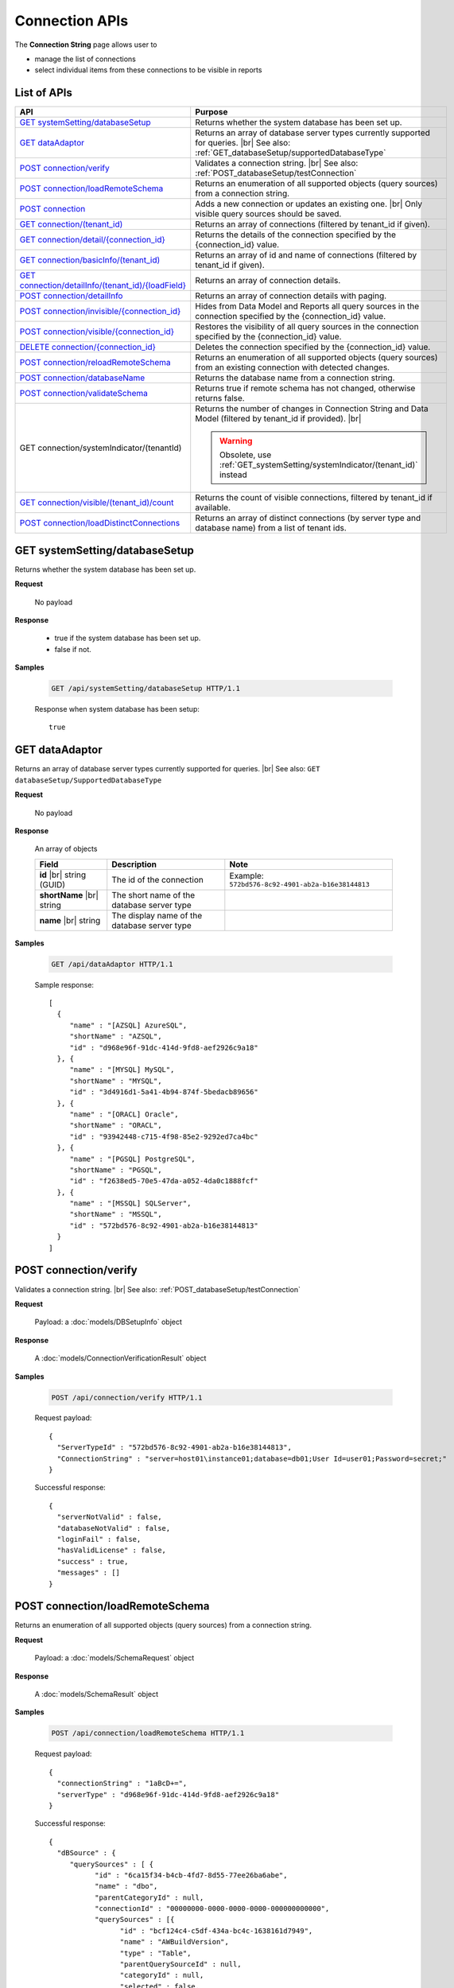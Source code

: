 

============================
Connection APIs
============================

The **Connection String** page allows user to

* manage the list of connections
* select individual items from these connections to be visible in reports

List of APIs
------------

.. list-table::
   :class: apitable
   :widths: 35 65
   :header-rows: 1

   * - API
     - Purpose
   * - `GET systemSetting/databaseSetup`_
     - Returns whether the system database has been set up.
   * - `GET dataAdaptor`_
     - Returns an array of database server types currently supported for queries. |br|
       See also: :ref:`GET_databaseSetup/supportedDatabaseType`
   * - `POST connection/verify`_
     - Validates a connection string. |br|
       See also: :ref:`POST_databaseSetup/testConnection`
   * - `POST connection/loadRemoteSchema`_
     - Returns an enumeration of all supported objects (query sources) from a connection string.
   * - `POST connection`_
     - Adds a new connection or updates an existing one. |br|
       Only visible query sources should be saved.
   * - `GET connection/(tenant_id)`_
     - Returns an array of connections (filtered by tenant_id if given).
   * - `GET connection/detail/{connection_id}`_
     - Returns the details of the connection specified by the {connection_id} value.
   * - `GET connection/basicInfo/(tenant_id)`_
     - Returns an array of id and name of connections (filtered by tenant_id if given).
   * - `GET connection/detailInfo/(tenant_id)/{loadField}`_
     - Returns an array of connection details.
   * - `POST connection/detailInfo`_
     - Returns an array of connection details with paging.
   * - `POST connection/invisible/{connection_id}`_
     - Hides from Data Model and Reports all query sources in the connection specified by the {connection_id} value.
   * - `POST connection/visible/{connection_id}`_
     - Restores the visibility of all query sources in the connection specified by the {connection_id} value.
   * - `DELETE connection/{connection_id}`_
     - Deletes the connection specified by the {connection_id} value.
   * - `POST connection/reloadRemoteSchema`_
     - Returns an enumeration of all supported objects (query sources) from an existing connection with detected changes.
   * - `POST connection/databaseName`_
     - Returns the database name from a connection string.
   * - `POST connection/validateSchema`_
     - Returns true if remote schema has not changed, otherwise returns false.
   * - GET connection/systemIndicator/(tenantId)
     - Returns the number of changes in Connection String and Data Model (filtered by tenant_id if provided). |br|
     
       .. warning::
          
          Obsolete, use :ref:`GET_systemSetting/systemIndicator/(tenant_id)` instead
   * - `GET connection/visible/(tenant_id)/count`_
     - Returns the count of visible connections, filtered by tenant_id if available.
   * - `POST connection/loadDistinctConnections`_
     - Returns an array of distinct connections (by server type and database name) from a list of tenant ids.

GET systemSetting/databaseSetup
--------------------------------------------------------------

Returns whether the system database has been set up.

**Request**

    No payload

**Response**

    * true if the system database has been set up.
    * false if not.

**Samples**

   .. code-block:: http

      GET /api/systemSetting/databaseSetup HTTP/1.1

   Response when system database has been setup::

      true

.. _GET_dataAdaptor:

GET dataAdaptor
--------------------------------------------------------------

Returns an array of database server types currently supported for queries. |br|
See also: ``GET databaseSetup/SupportedDatabaseType``

**Request**

    No payload

**Response**

    An array of objects

    .. list-table::
       :header-rows: 1

       *  -  Field
          -  Description
          -  Note
       *  -  **id** |br|
             string (GUID)
          -  The id of the connection
          -  Example: ``572bd576-8c92-4901-ab2a-b16e38144813``
       *  -  **shortName** |br|
             string
          -  The short name of the database server type
          -
       *  -  **name** |br|
             string
          -  The display name of the database server type
          -

**Samples**

   .. code-block:: http

      GET /api/dataAdaptor HTTP/1.1

   Sample response::

      [
        {
           "name" : "[AZSQL] AzureSQL",
           "shortName" : "AZSQL",
           "id" : "d968e96f-91dc-414d-9fd8-aef2926c9a18"
        }, {
           "name" : "[MYSQL] MySQL",
           "shortName" : "MYSQL",
           "id" : "3d4916d1-5a41-4b94-874f-5bedacb89656"
        }, {
           "name" : "[ORACL] Oracle",
           "shortName" : "ORACL",
           "id" : "93942448-c715-4f98-85e2-9292ed7ca4bc"
        }, {
           "name" : "[PGSQL] PostgreSQL",
           "shortName" : "PGSQL",
           "id" : "f2638ed5-70e5-47da-a052-4da0c1888fcf"
        }, {
           "name" : "[MSSQL] SQLServer",
           "shortName" : "MSSQL",
           "id" : "572bd576-8c92-4901-ab2a-b16e38144813"
        }
      ]

.. _POST_connection/verify:

POST connection/verify
--------------------------------------------------------------

Validates a connection string. |br|
See also: :ref:`POST_databaseSetup/testConnection`

**Request**

    Payload: a :doc:`models/DBSetupInfo` object

**Response**

    A :doc:`models/ConnectionVerificationResult` object

**Samples**

   .. code-block:: http

      POST /api/connection/verify HTTP/1.1

   Request payload::

      {
        "ServerTypeId" : "572bd576-8c92-4901-ab2a-b16e38144813",
        "ConnectionString" : "server=host01\instance01;database=db01;User Id=user01;Password=secret;"
      }

   Successful response::

      {
        "serverNotValid" : false,
        "databaseNotValid" : false,
        "loginFail" : false,
        "hasValidLicense" : false,
        "success" : true,
        "messages" : []
      }

.. _POST_connection/loadRemoteSchema:

POST connection/loadRemoteSchema
--------------------------------------------------------------

Returns an enumeration of all supported objects (query sources) from a connection string.

**Request**

    Payload: a :doc:`models/SchemaRequest` object

**Response**

    A :doc:`models/SchemaResult` object

**Samples**

   .. code-block:: http

      POST /api/connection/loadRemoteSchema HTTP/1.1

   Request payload::

      {
        "connectionString" : "1aBcD+=",
        "serverType" : "d968e96f-91dc-414d-9fd8-aef2926c9a18"
      }

   Successful response::

      {
        "dBSource" : {
           "querySources" : [ {
                 "id" : "6ca15f34-b4cb-4fd7-8d55-77ee26ba6abe",
                 "name" : "dbo",
                 "parentCategoryId" : null,
                 "connectionId" : "00000000-0000-0000-0000-000000000000",
                 "querySources" : [{
                       "id" : "bcf124c4-c5df-434a-bc4c-1638161d7949",
                       "name" : "AWBuildVersion",
                       "type" : "Table",
                       "parentQuerySourceId" : null,
                       "categoryId" : null,
                       "selected" : false,
                       "connectionName" : null,
                       "childs" : null,
                       "dataSourceCategoryId" : null,
                       "dataSourceCategoryName" : null,
                       "alias" : null,
                       "querySourceFields" : [],
                       "querySourceCategory" : null,
                       "modified" : null,
                       "extendedProperties" : null,
                       "physicalChange" : 0,
                       "approval" : 0
                    }
                 ],
                 "childs" : null,
                 "connection" : null,
                 "physicalChange" : 0
              }
           ]
        },
        "differentConnectionAndSchema" : false,
        "success" : true,
        "messages" : null
      }

.. _POST_connection:

POST connection
--------------------------------------------------------------

Adds a new connection or updates an existing one. |br|
Only visible query sources should be saved. |br| |br|

The connection string will be validated before saving.

**Request**

    Payload: a :doc:`models/Connection` object

**Response**

    A :doc:`models/SaveConnectionStatus` object

**Samples**

   .. code-block:: http

      POST /api/connection HTTP/1.1

   Request payload for a new connection::

      {
        "id" : null,
        "name" : "db01",
        "serverType" : "572bd576-8c92-4901-ab2a-b16e38144813",
        "connectionString" : "server=izenda01\\DB_INSTANCE;database=db01;User Id=user01;Password=secret;",
        "visible" : true,
        "dBSource" : {
           "querySources" : []
        }
      }

   Sample response::

      {
        "success" : true,
        "connectionId" : "f5180bc0-7c07-48db-b672-e66a5adde027",
        "connectionErrors" : []
      }

GET connection/(tenant_id)
--------------------------------------------------------------

Returns an array of connections (filtered by tenant_id if given).

**Request**

    No payload

**Response**

    An array of :doc:`models/Connection` objects

    .. note::
      
      **dBSource** field is not populated in this API, use `GET connection/detail/{connection_id}`_ instead.

**Samples**

   .. code-block:: http

      GET /api/connection HTTP/1.1

   Sample response::

      [{
           "id" : "89e91284-6546-44d0-8de0-f8f666a590ea",
           "name" : "Northwind",
           "serverType" : "d968e96f-91dc-414d-9fd8-aef2926c9a18",
           "serverTypeName" : "AZSQL",
           "connectionString" : "1aBcD+==",
           "visible" : true,
           "deleted" : false,
           "relateToConnectionId" : null,
           "tenantId" : null,
           "dBSource" : null,
           "relationships" : null,
           "physicalChange" : 0
        }, {
           "id" : "2f7e216b-8637-49e2-8391-cea682e4c32f",
           "name" : "oAdventure",
           "serverType" : "d968e96f-91dc-414d-9fd8-aef2926c9a18",
           "serverTypeName" : "AZSQL",
           "connectionString" : "1aBcD+==",
           "visible" : true,
           "deleted" : false,
           "relateToConnectionId" : null,
           "tenantId" : null,
           "dBSource" : null,
           "relationships" : null,
           "physicalChange" : 0
        }
      ]

GET connection/detail/{connection_id}
--------------------------------------------------------------

Returns the details of the connection specified by the {connection_id} value.

These include the connection fields and the query sources inside.

**Request**

    No payload

**Response**

    A :doc:`models/ConnectionResult` object

**Samples**

   .. code-block:: http

      POST /api/connection/detail/2f7e216b-8637-49e2-8391-cea682e4c32f HTTP/1.1

   Sample response::

      {
        "connection" : {
           "id" : "2f7e216b-8637-49e2-8391-cea682e4c32f",
           "name" : "AdventureWorks",
           "serverType" : "d968e96f-91dc-414d-9fd8-aef2926c9a18",
           "serverTypeName" : null,
           "connectionString" : "1a2B+=",
           "visible" : true,
           "deleted" : false,
           "relateToConnectionId" : null,
           "tenantId" : null,
           "dbSource" : {
              "querySources" : [{
                    "id" : "588d7aa8-6ba0-4629-ab68-56b8e1009fc7",
                    "name" : "dbo",
                    "parentCategoryId" : null,
                    "connectionId" : "2f7e216b-8637-49e2-8391-cea682e4c32f",
                    "querySources" : [{
                          "id" : "38804b44-bf23-41c0-b498-6d4199b8e34d",
                          "name" : "AWBuildVersion",
                          "type" : "Table",
                          "parentQuerySourceId" : null,
                          "categoryId" : "588d7aa8-6ba0-4629-ab68-56b8e1009fc7",
                          "selected" : false,
                          "connectionName" : null,
                          "childs" : null,
                          "dataSourceCategoryId" : null,
                          "dataSourceCategoryName" : null,
                          "alias" : null,
                          "querySourceFields" : [],
                          "querySourceCategory" : null,
                          "modified" : "2016-03-21T05:27:59.553",
                          "extendedProperties" : null,
                          "physicalChange" : 0,
                          "approval" : 0
                       }
                    ],
                    "childs" : null,
                    "connection" : null,
                    "physicalChange" : 0
                 }
              ]
           },
           "relationships" : null,
           "physicalChange" : 0
        },
        "success" : true,
        "messages" : null
      }

.. _GET_connection/basicInfo/(tenant_id):

GET connection/basicInfo/(tenant_id)
--------------------------------------------------------------

Returns an array of id and name of connections (filtered by tenant_id if given).

**Request**

    No payload

**Response**

    .. list-table::
       :header-rows: 1

       *  -  Field
          -  Description
          -  Note
       *  -  **key** |br|
             string (GUID)
          -  The id of the connection
          -
       *  -  **value** |br|
             string
          -  The name of the connection
          -

**Samples**

   .. code-block:: http

      GET /api/connection/basicInfo HTTP/1.1

   Sample response::

      [{
         "key": "1a65445b-2779-4825-8c0b-2491eaa87a46",
         "value": "AdventureWorks2008R2"
      }, {
         "key": "dda3633e-659f-4e88-9955-4e20bded686c",
         "value": "Northwind"
      }]

GET connection/detailInfo/(tenant_id)/{loadField}
--------------------------------------------------------------

Returns an array of connection details.

**Request**

    No payload
    
    **loadField**:

    * true: return query source field data
    * false: do not return query source field data
    
    **Query String**:

    loadStoreProcSchema=boolean&loadInactiveConnections=boolean |br| &removeEmptyParent=boolean&defaultChecked=boolean

**Response**

    .. list-table::
       :header-rows: 1

       *  -  Field
          -  Description
          -  Note
       *  -  **hashCode** |br|
             string
          -  The hash code of the connections
          -
       *  -  **connections** |br|
             string
          -  An array of :doc:`models/Connection` objects
          -

**Samples**

   .. code-block:: http

      GET /api/connection/detailInfo/f6d1638a-df71-4f33-b2a8-a2510a7dbb40/true&loadStoreProcSchema=false HTTP/1.1

   Sample response::

      {
        "hashCode": "8d7b2626230999de7f6edb5c7ca",
        "connections": [
          {
            "id": "b6cff8c7-fd41-47a3-9a55-7b332344792c",
            "name": "Northwind",
            "serverTypeId": "572bd576-8c92-4901-ab2a-b16e38144813",
            "serverTypeName": "MSSQL",
            "connectionString": "123abc=",
            "visible": true,
            "deleted": false,
            "relateToConnectionId": null,
            "tenantId": "f6d1638a-df71-4f33-b2a8-a2510a7dbb40",
            "dbSource": {
              "querySources": [
                {
                 "id": "cc61e681-f6d1-4784-97c7-c387af2d8ff1",
                 "name": "dbo",
                 "parentCategoryId": null,
                 "connectionId": "b6cff8c7-fd41-47a3-9a55-7b332344792c",
                 "querySources": [
                    {
                      "realName": null,
                      "id": "0ad3e706-b775-411d-bcc5-acf615d9f4ce",
                      "name": "CustOrderHist",
                      "type": "Stored Procedure",
                      "parentQuerySourceId": null,
                      "categoryId": "cc61e681-f6d1-4784-97c7-c387af2d8ff1",
                      "selected": false,
                      "deleted": false,
                      "connectionId": "00000000-0000-0000-0000-000000000000",
                      "connectionName": null,
                      "childs": null,
                      "dataSourceCategoryId": null,
                      "dataSourceCategoryName": null,
                      "alias": null,
                      "querySourceFields": [
                        {
                          "name": "@CustomerID",
                          "alias": "",
                          "dataType": "nchar",
                          "izendaDataType": "Text",
                          "allowDistinct": false,
                          "visible": true,
                          "filterable": true,
                          "querySourceId": "0ad3e706-b775-411d-bcc5-acf615d9f4ce",
                          "parentId": null,
                          "expressionFields": [],
                          "filteredValue": "",
                          "type": 1,
                          "groupPosition": 0,
                          "position": 1,
                          "extendedProperties": null,
                          "physicalChange": -1,
                          "approval": 0,
                          "existed": false,
                          "matchedTenant": false,
                          "functionName": null,
                          "expression": null,
                          "fullName": null,
                          "calculatedTree": null,
                          "reportId": null,
                          "originalName": null,
                          "originalId": "00000000-0000-0000-0000-000000000000",
                          "isParameter": true,
                          "isCalculated": false,
                          "hasAggregatedFunction": false,
                          "querySource": null,
                          "querySourceName": null,
                          "categoryName": null,
                          "inaccessible": false,
                          "fullPath": null,
                          "id": "f8e8651b-64c7-454f-81c2-ca7a5866d4e5",
                          "state": 0,
                          "deleted": false,
                          "inserted": true,
                          "version": null,
                          "created": null,
                          "createdBy": "4e9fd487-56b6-4ee7-856a-1428ea4d0739",
                          "modified": "2016-11-02T10:52:05.723",
                          "modifiedBy": null
                        }
                      ],
                      "querySourceCategoryName": "dbo",
                      "querySourceCategory": null,
                      "modified": "2016-11-02T10:52:05.707",
                      "extendedProperties": "{\"Dynamic\":false,\"Static\":false}",
                      "physicalChange": -1,
                      "approval": 0,
                      "existed": false,
                      "checked": true,
                      "fullPath": null
                    }
                 ]
                }
              ]
            }
          }
        ]
      }

POST connection/detailInfo
--------------------------------------------------------------

Returns an array of connection details with paging.

**Request**

    .. list-table::
       :header-rows: 1

       *  -  Field
          -  NULL
          -  Description
          -  Note
       *  -  **tenantId** |br|
             string (GUID)
          -  Y
          -  The id of the tenant
          -
       *  -  **loadStoreProcSchema** |br|
             boolean
          -  Y
          -  Whether to load schema of stored procedures
          -
       *  -  **loadInactiveConnections** |br|
             boolean
          -  Y
          -  Whether to load data of inactive connections
          -
       *  -  **removeEmptyParent** |br|
             boolean
          -  Y
          -  Whether to remove empty parents
          -
       *  -  **defaultChecked** |br|
             boolean
          -  Y
          -  Whether to tick the copy check-box by default, to be used in Copy Management
          -
       *  -  **loadField** |br|
             boolean
          -  Y
          -  Whether to load data of query source fields
          -
       *  -  **pagedRequest** |br|
             object
          -
          -  A :doc:`models/PagedRequest` object
          -

**Response**

    .. list-table::
       :header-rows: 1

       *  -  Field
          -  Description
          -  Note
       *  -  **hashCode** |br|
             string
          -  The hash code of the connections
          -
       *  -  **connections** |br|
             string
          -  An array of :doc:`models/Connection` objects
          -
       *  -  **maxNumberOfRecords** |br|
             integer
          -  The total number of records returned
          -

**Samples**

   .. code-block:: http

      POST /api/connection/detailInfo HTTP/1.1

   Request payload::

      {
        "pagedRequest": {
          "criteria": [
            {
              "key": "name"
            }
          ]
        }
      }

   Sample response::

      {
       "hashCode": "27ab6cfbfec1bc319cde19a907a",
       "connections": [],
       "maxNumberOfRecords": 0
      }

POST connection/invisible/{connection_id}
--------------------------------------------------------------

Hides from Data Model and Reports all query sources in the connection specified by the {connection_id} value.

**Request**

    No payload

**Response**

    An :doc:`models/OperationResult` object with **success** field populated

**Samples**

   .. code-block:: http

      POST /api/connection/invisible/866d8a41-3bd8-48d5-bc1e-9e4488c171c3 HTTP/1.1

   Successful response::

      {
         "success": true,
         "messages": null
      }

POST connection/visible/{connection_id}
--------------------------------------------------------------

Restores the visibility of all query sources in the connection specified by the {connection_id} value.

**Request**

    No payload

**Response**

    An :doc:`models/OperationResult` object with **success** field populated

**Samples**

   .. code-block:: http

      POST /api/connection/visible/866d8a41-3bd8-48d5-bc1e-9e4488c171c3 HTTP/1.1

   Sample response::

      {
         "success": true,
         "messages": null
      }

DELETE connection/{connection_id}
--------------------------------------------------------------

Deletes the connection specified by the {connection_id} value.

**Request**

    No payload

**Response**

    An :doc:`models/OperationResult` object with **success** field populated

**Samples**

   .. code-block:: http

      DELETE /api/connection/f5180bc0-7c07-48db-b672-e66a5adde027 HTTP/1.1

   Successful response::

      {
        "success" : true,
        "messages" : null
      }

POST connection/reloadRemoteSchema
--------------------------------------------------------------

Returns an enumeration of all supported objects (query sources) from an existing connection with detected changes.

**Request**

    Payload: a :doc:`models/SchemaRequest` object

**Response**

    A :doc:`models/SchemaResult` object

**Samples**

   .. code-block:: http

      POST /api/connection/reloadRemoteSchema HTTP/1.1

   Request payload::

      {
        "connectionId" : "d91ee45e-f168-441d-81eb-7878cb2fa2ce",
        "connectionString" : "1aBcD+=",
        "serverTypeId" : "572bd576-8c92-4901-ab2a-b16e38144813"
      }

   Successful response::

      {
        "dBSource" : {
           "querySources" : [{
                 "id" : "024248ec-0058-49d3-a07c-f987bd300cae",
                 "name" : "dbo",
                 "parentCategoryId" : null,
                 "connectionId" : "d91ee45e-f168-441d-81eb-7878cb2fa2ce",
                 "querySources" : [{
                       "id" : "bf21830d-bb38-4b17-853b-26df0cb56549",
                       "name" : "Table01",
                       "type" : "Table",
                       "parentQuerySourceId" : null,
                       "categoryId" : "024248ec-0058-49d3-a07c-f987bd300cae",
                       "selected" : true,
                       "connectionId" : "00000000-0000-0000-0000-000000000000",
                       "connectionName" : null,
                       "childs" : null,
                       "dataSourceCategoryId" : null,
                       "dataSourceCategoryName" : null,
                       "alias" : null,
                       "querySourceFields" : [{
                             "id" : "69460143-6fd3-496c-8ddf-32e955801007",
                             "name" : "TableId",
                             "alias" : "",
                             "dataType" : "nvarchar",
                             "visible" : false,
                             "filterable" : false,
                             "deleted" : false,
                             "querySourceId" : "bf21830d-bb38-4b17-853b-26df0cb56549",
                             "parentId" : null,
                             "children" : null,
                             "modified" : "2016-04-04T08:47:32.0000000+07:00",
                             "filteredValue" : "",
                             "type" : 0,
                             "position" : 0,
                             "extendedProperties" : "",
                             "physicalChange" : 0,
                             "approval" : 0,
                             "existed" : true,
                             "matchedTenant" : false
                          }
                       ],
                       "querySourceCategory" : null,
                       "modified" : null,
                       "extendedProperties" : null,
                       "physicalChange" : 0,
                       "approval" : 0,
                       "existed" : true
                    }
                 ],
                 "childs" : null,
                 "connection" : null,
                 "physicalChange" : 0,
                 "existed" : true
              }
           ]
        },
        "differentConnectionAndSchema" : false,
        "success" : true,
        "messages" : null
      }

POST connection/databaseName
--------------------------------------------------------------

Returns the database name from a connection string.

**Request**

    Payload: a :doc:`models/DBSetupInfo` object

**Response**

    * The database name if success
    * An empty string in case of error

**Samples**

   .. code-block:: http

      POST /api/connection/databaseName HTTP/1.1

   Request payload::

      {
        "ServerTypeId" : "572bd576-8c92-4901-ab2a-b16e38144813",
        "ConnectionString" : "server=host01\instance01;database=db01;User Id=user01;Password=secret;"
      }

   Successful response::

      "db01"

POST connection/validateSchema
--------------------------------------------------------------

Returns true if remote schema has not changed, otherwise returns false.

**Request**

    Payload: a :doc:`models/Connection` object

**Response**

    A boolean value

**Samples**

   .. code-block:: http

      POST /api/connection/validateSchema HTTP/1.1

   Request payload::

      {
        "id" : "dda3633e-659f-4e88-9955-4e20bded686c",
        "serverType" : "572bd576-8c92-4901-ab2a-b16e38144813",
        "connectionString" : "1aBcD+="
      }

   Sample response::

      true

GET connection/visible/(tenant_id)/count
--------------------------------------------------------------

Returns the count of visible connections, filtered by tenant_id if available.

**Request**

    No payload

**Response**

    The number of connections

**Samples**

   .. code-block:: http

      GET /api/connection/visible/count HTTP/1.1

   Sample response::

      2

.. _POST_connection/loadDistinctConnections:

POST connection/loadDistinctConnections
--------------------------------------------------------------

Returns an array of distinct connections (by server type and database name) from a list of tenant ids.

**Request**

    .. list-table::
       :header-rows: 1

       *  -  Field
          -  Description
          -  Note
       *  -  **tenantIds** |br|
             array of strings
          -  An array of string (GUID) values.
          -

**Response**

    An array of :doc:`models/Connection` objects

**Samples**

   .. code-block:: http

      POST /api/connection/loadDistinctConnections HTTP/1.1

   Request payload::

      {
        "tenantIds" : ["e9e54aaf-64d8-4dbd-88c4-642f51ba16ec"]
      }

   Sample response::

      [{
           "id" : "3cd79317-5d1b-4842-93d7-47abae6e0273",
           "name" : "Northwind",
           "serverTypeId" : "572bd576-8c92-4901-ab2a-b16e38144813",
           "serverTypeName" : "MSSQL",
           "connectionString" : "4d8jRon2cmwd8K1blELZB7RtRYUM76oW5ZOYxEcE4eCRy19pnCeeyM4ZFpAxX+dwIsv+p+3JKbZbJCdDyj6XXOlS88wnw9pNBuLfk3SxFJM=",
           "visible" : true,
           "deleted" : false,
           "relateToConnectionId" : null,
           "tenantId" : "e9e54aaf-64d8-4dbd-88c4-642f51ba16ec",
           "dbSource" : {
              "querySources" : []
           },
           "relationships" : null,
           "physicalChange" : 0,
           "checked" : false,
           "databaseName" : "Northwind",
           "fullPath" : null
        }
      ]
